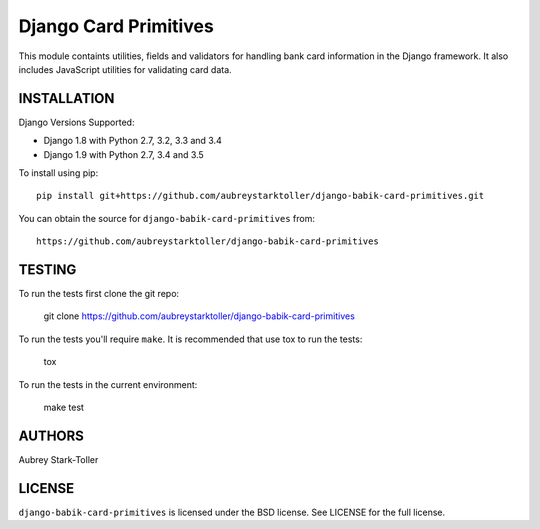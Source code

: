 ============================
Django Card Primitives
============================

.. image:: https://img.shields.io/badge/license-BSD-red.svg
   :target: https://raw.githubusercontent.com/aubreystarktoller/django-babik-card-primitives/master/LICENSE

This module containts utilities, fields and validators for handling bank
card information in the Django framework. It also includes JavaScript
utilities for validating card data.

INSTALLATION
============

Django Versions Supported:

* Django 1.8 with Python 2.7, 3.2, 3.3 and 3.4
* Django 1.9 with Python 2.7, 3.4 and 3.5

To install using pip:

::

    pip install git+https://github.com/aubreystarktoller/django-babik-card-primitives.git

You can obtain the source for ``django-babik-card-primitives`` from:

::

    https://github.com/aubreystarktoller/django-babik-card-primitives

TESTING
=======

To run the tests first clone the git repo:

    git clone https://github.com/aubreystarktoller/django-babik-card-primitives
  
To run the tests you'll require ``make``. It is recommended that use tox to run
the tests:
    
    tox

To run the tests in the current environment:

    make test


AUTHORS
=======
Aubrey Stark-Toller

LICENSE
=======
``django-babik-card-primitives`` is licensed under the BSD license. See
LICENSE for the full license.
